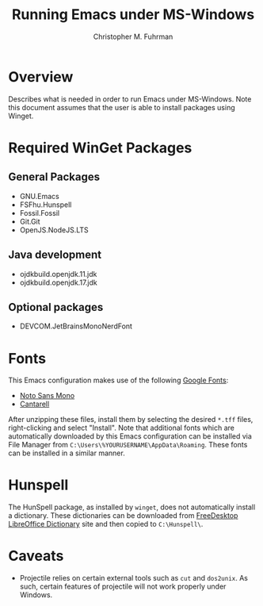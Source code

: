 #+TITLE: Running Emacs under MS-Windows
#+AUTHOR: Christopher M. Fuhrman
#+EMAIL: cfuhrman@pobox.com
#+OPTIONS: email:t
#+LATEX_HEADER: \usepackage{fancyhdr}
#+LATEX_HEADER: \pagestyle{fancyplain}
#+LATEX_HEADER: \usepackage{bookmark}
#+LATEX_HEADER: \hypersetup{urlcolor=blue}
#+LATEX_HEADER: \hypersetup{colorlinks,urlcolor=blue}
#+LATEX_HEADER: \fancyhead[RE,LO]{\leftmark}
#+LATEX_HEADER: \fancyhead[LE,RO]{\thepage}

#+LATEX: \thispagestyle{empty}

* Overview

  Describes what is needed in order to run Emacs under MS-Windows.  Note this
  document assumes that the user is able to install packages using Winget.

* Required WinGet Packages

** General Packages

    - GNU.Emacs
    - FSFhu.Hunspell
    - Fossil.Fossil
    - Git.Git
    - OpenJS.NodeJS.LTS

** Java development

    - ojdkbuild.openjdk.11.jdk
    - ojdkbuild.openjdk.17.jdk

** Optional packages

    - DEVCOM.JetBrainsMonoNerdFont

* Fonts

  This Emacs configuration makes use of the following [[https://fonts.google.com/][Google Fonts]]:

   - [[https://fonts.google.com/noto/specimen/Noto+Sans+Mono?query=noto+sans+mono][Noto Sans Mono]]
   - [[https://fonts.google.com/specimen/Cantarell?query=cantarell][Cantarell]]

  After unzipping these files, install them by selecting the desired =*.tff=
  files, right-clicking and select "Install".  Note that additional fonts which
  are automatically downloaded by this Emacs configuration can be installed via
  File Manager from =C:\Users\%YOURUSERNAME\AppData\Roaming=.  These fonts can
  be installed in a similar manner.

* Hunspell

  The HunSpell package, as installed by =winget=, does not automatically
  install a dictionary.  These dictionaries can be downloaded from [[https://cgit.freedesktop.org/libreoffice/dictionaries/plain][FreeDesktop
  LibreOffice Dictionary]] site and then copied to =C:\Hunspell\=.

* Caveats

   - Projectile relies on certain external tools such as =cut= and =dos2unix=.
     As such, certain features of projectile will not work properly under Windows.
